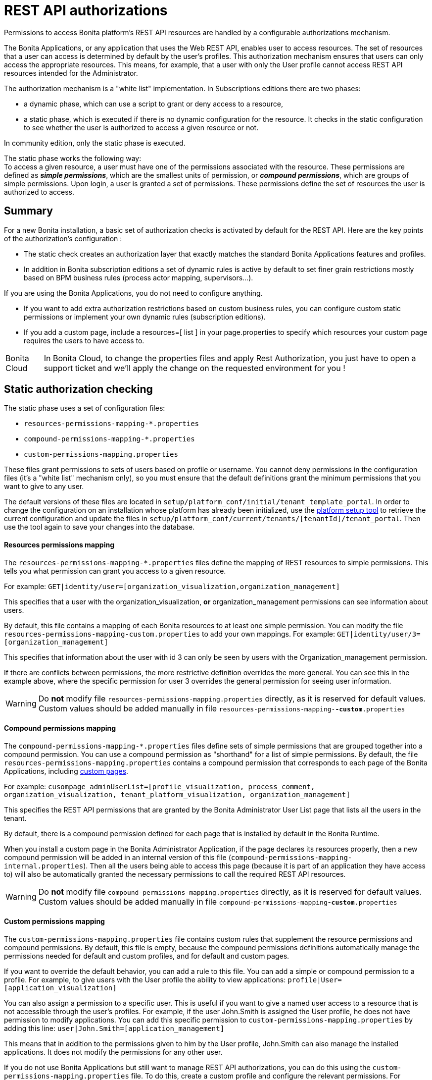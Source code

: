 = REST API authorizations
:page-aliases: ROOT:rest-api-authorization.adoc
:description: Permissions to access Bonita platform's REST API resources are handled by a configurable authorizations mechanism.

{description}

The Bonita Applications, or any application that uses the Web REST API, enables user to access resources.
The set of resources that a user can access is determined by default by the user's profiles.
This authorization mechanism ensures that users can only access the appropriate resources.
This means, for example, that a user with only the User profile cannot access REST API resources intended for the Administrator.

The authorization mechanism is a "white list" implementation.
In Subscriptions editions there are two phases:

* a dynamic phase, which can use a script to grant or deny access to a resource,
* a static phase, which is executed if there is no dynamic configuration for the resource. It checks in the static configuration to see whether the user is authorized to access a given resource or not.

In community edition, only the static phase is executed. +

The static phase works the following way: +
To access a given resource, a user must have one of the permissions associated with the resource.
These permissions are defined as *_simple permissions_*, which are the smallest units of permission, or *_compound permissions_*, which are groups of simple permissions.
Upon login, a user is granted a set of permissions. These permissions define the set of resources the user is authorized to access.

== Summary

For a new Bonita installation, a basic set of authorization checks is activated by default for the REST API. 
Here are the key points of the authorization's configuration :

* The static check creates an authorization layer that exactly matches the standard Bonita Applications features and profiles.
* In addition in Bonita subscription editions a set of dynamic rules is active by default to set finer grain restrictions mostly based on BPM business rules (process actor mapping, supervisors...).

If you are using the Bonita Applications, you do not need to configure anything.

* If you want to add extra authorization restrictions based on custom business rules, you can configure custom static permissions or implement your own dynamic rules (subscription editions).
* If you add a custom page, include a resources=[ list ] in your page.properties to specify which resources your custom page requires the users to have access to.

[NOTE.bonitacloud,caption=Bonita Cloud]
====
In Bonita Cloud, to change the properties files and apply Rest Authorization, you just have to open a support ticket and we'll apply the change on the requested environment for you !
====


[#static_authorization]

== Static authorization checking

The static phase uses a set of configuration files:

* `resources-permissions-mapping-*.properties`
* `compound-permissions-mapping-*.properties`
* `custom-permissions-mapping.properties`

These files grant permissions to sets of users based on profile or username.
You cannot deny permissions in the configuration files (it's a "white list" mechanism only), so you must ensure that the default definitions grant the minimum permissions that you want to give to any user.

The default versions of these files are located in `setup/platform_conf/initial/tenant_template_portal`.
In order to change the configuration on an installation whose platform has already been initialized, use the xref:runtime:bonita-platform-setup.adoc[platform setup tool] to
retrieve the current configuration and update the files in `setup/platform_conf/current/tenants/[tenantId]/tenant_portal`.
Then use the tool again to save your changes into the database.

[discrete]
==== Resources permissions mapping

The `resources-permissions-mapping-*.properties` files define the mapping of REST resources to simple permissions.
This tells you what permission can grant you access to a given resource.

For example: `GET|identity/user=[organization_visualization,organization_management]`

This specifies that a user with the organization_visualization, *or* organization_management permissions can see information about users.

By default, this file contains a mapping of each Bonita resources to at least one simple permission.
You can modify the file `resources-permissions-mapping-custom.properties` to add your own mappings.
For example: `GET|identity/user/3=[organization_management]`

This specifies that information about the user with id 3 can only be seen by users with the Organization_management permission.

If there are conflicts between permissions, the more restrictive definition overrides the more general.
You can see this in the example above, where the specific permission for user 3 overrides the general permission for seeing user information.

[WARNING]
====

Do *not* modify file `resources-permissions-mapping.properties` directly, as it is reserved for default values.
Custom values should be added manually in file `resources-permissions-mapping-`*`-custom`*`.properties`
====

[discrete]
==== Compound permissions mapping

The `compound-permissions-mapping-*.properties` files define sets of simple permissions that are grouped together into a compound permission.
You can use a compound permission as "shorthand" for a list of simple permissions.
By default, the file `resources-permissions-mapping.properties` contains a compound permission that corresponds to each page of the Bonita Applications,
including <<custom_pages,custom pages>>.

For example: `cusompage_adminUserList=[profile_visualization, process_comment, organization_visualization, tenant_platform_visualization, organization_management]`

This specifies the REST API permissions that are granted by the Bonita Administrator User List page that lists all the users in the tenant.

By default, there is a compound permission defined for each page that is installed by default in the Bonita Runtime.

When you install a custom page in the Bonita Administrator Application, if the page declares its resources properly, then a new compound permission will be added in an internal version
of this file (`compound-permissions-mapping-internal.properties`). Then all the users being able to access this page (because it is part of an application they have access to) will also be automatically granted the necessary permissions to call the required REST API resources.

[WARNING]
====

Do *not* modify file `compound-permissions-mapping.properties` directly, as it is reserved for default values.
Custom values should be added manually in file `compound-permissions-mapping`*`-custom`*`.properties`
====

[#custom-permissions-mapping]

[discrete]
==== Custom permissions mapping

The `custom-permissions-mapping.properties` file contains custom rules that supplement the resource permissions and compound permissions.
By default, this file is empty, because the compound permissions definitions automatically manage the permissions needed for default and custom profiles, and for default and custom pages.

If you want to override the default behavior, you can add a rule to this file. You can add a simple or compound permission to a profile.
For example, to give users with the User profile the ability to view applications: `profile|User=[application_visualization]`

You can also assign a permission to a specific user. This is useful if you want to give a named user access to a resource that is not accessible through the user's profiles.
For example, if the user John.Smith is assigned the User profile, he does not have permission to modify applications.
You can add this specific permission to `custom-permissions-mapping.properties` by adding this line: `user|John.Smith=[application_management]`

This means that in addition to the permissions given to him by the User profile, John.Smith can also manage the installed applications. It does not modify the permissions for any other user.

If you do not use Bonita Applications but still want to manage REST API authorizations, you can do this using the `custom-permissions-mapping.properties` file.
To do this, create a custom profile and configure the relevant permissions.
For example, you could create a profile called CustomProcessManager and assign the permissions needed to monitor and manage processes:
`profile|MyCustomProfile=[process_visualization, process_management, process_manager_management, custom_process_manager_permission]`

In this example, the `custom_process_manager_permission` can be defined in the `compound-permissions-mapping-custom.properties` file.

[#dynamic_authorization]

== Dynamic authorization checking

[NOTE]
====
For Enterprise, Performance, Efficiency, and Teamwork editions only.
====

[WARNING]
====
From Bonita version 2022.1, Dynamic authorization checking is enabled by default.
====

If the static authorization checks are not suitable for your applications, you can override the rules as you want using dynamic checks.
A user is then granted a permission only if the dynamic check authorizes it.
A dynamic check is implemented as a sequence of conditions, including a Groovy script.
This enables you to tailor the permissions needed to access a resource using dynamic information related to processes.

A dynamic authorization check for a resource is specified by a line in the file `dynamic-permissions-checks-custom.properties`.
The line specifies the checks to be made for a request type for a method.
There can be several terms in the line. Checking stops when the system returns success, indicating that the user is authorized.
For example: `POST|bpm/case=[user|william.jobs, user|walter.bates, profile|Administrator, profile|User, check|org.bonitasoft.permissions.CasePermissionRule]`

This specifies that a `POST` action can be done for a `case` resource if the user is william.jobs or walter.bates,
or any user with the Administrator profile, or any user with the User profile, or if the CasePermissionRule grants authorization.

A `check` term indicates the name of a class to be called. The class must implement `org.bonitasoft.engine.api.permission.PermissionRule`.
This example defines a dynamic check that is made whenever a user makes a GET request for the "bpm/case" resource.
If the script returns `true`, the user is authorized. If the script returns `false` or any other result (including an error), the user is not authorized.

The `dynamic-permissions-checks.properties` file contains a placeholder line for each method and resource. For example:

[source,properties]
----
## CasePermissionRule
#GET|bpm/case=[profile|Administrator, check|org.bonitasoft.permissions.CasePermissionRule]
#POST|bpm/case=[profile|Administrator, check|org.bonitasoft.permissions.CasePermissionRule]
#DELETE|bpm/case=[profile|Administrator, check|org.bonitasoft.permissions.CasePermissionRule]
#GET|bpm/archivedCase=[profile|Administrator, check|org.bonitasoft.permissions.CasePermissionRule]
----

By default, dynamic checks are enabled.

To *completely disable* dynamic checks, simply either:

* set the Environment variable `BONITA_RUNTIME_AUTHORIZATION_DYNAMICCHECK_ENABLED=false`
* or add the Java System property `-Dbonita.runtime.authorization.dynamic-check.enabled=false` to your `setEnv[.sh|.bat]` tomcat startup script.

To disable a single dynamic check for a method and resource, comment out the corresponding line in the file `dynamic-permissions-checks-custom.properties`.

To add a custom dynamic check for a method and resource, add your line in the file `dynamic-permissions-checks-custom.properties` following the example above.

If you specify a condition that calls a Groovy script, you must add the new script:

If the platform has never been started yet:

* add the script to the `setup/platform_conf/initial/tenant_template_security_scripts` folder
* it will be pushed to database at first run

If the platform has already been started:

* use the xref:runtime:bonita-platform-setup.adoc[platform setup tool] to retrieve the current configuration
* add the script to the `setup/platform_conf/current/tenants/[tenantId]/tenant_security_scripts` folder
* then use the xref:runtime:bonita-platform-setup.adoc[platform setup tool] again to push the new / modified scripts to database

The `tenant_security_scripts` folder contains a script sample that can be used to write your own.
Bonita also provides default scripts that should fit common usages. They are packages internally in the binaries, but the
https://github.com/bonitasoft/bonita-engine/tree/master/bpm/bonita-core/bonita-process-engine/src/main/groovy/org/bonitasoft/permissions[source code is available].
These provided scripts can be used as a base for you own scripts.

If you write your own scripts:

* make sure you either inherit from an existing rule, or implement the PermissionRule interface, by overriding the isAllowed() method
* make sure you use the default package declaration at the top of your groovy class (no `package` keyword used)
* make sure this .groovy file is placed in the default directory, under 'initial/tenant_template_security_scripts/' if the platform has never been started,
or under 'current/tenants/TENANT_ID/tenant_security_scripts/' if the platform has already been started

[WARNING]
====

Do *not* modify file `dynamic-permissions-checks.properties` directly, as it is reserved for examples, and may be overwritten during migration to a newer version.
Custom values should be added manually in file `dynamic-permissions-checks**-custom**.properties`
====

[discrete]
==== Example dynamic check script

This script is an example of how to write a dynamic check. It checks two conditions, depending on the method called for a case.
If the method is a POST, which would start a case of a process. the user can only start the case if they are eligible to start the process itself.
If the user action triggers a GET, the user can view the case information only if they are involved in the case.
The Engine API Java method `isInvolvedInProcessInstance` is used to check whether the user is involved. For an archived case, the only check possible is whether the user started the case.

[source,groovy]
----
import org.bonitasoft.engine.api.*
import org.bonitasoft.engine.api.permission.APICallContext
import org.bonitasoft.engine.api.permission.PermissionRule
import org.bonitasoft.engine.bpm.process.ArchivedProcessInstanceNotFoundException
import org.bonitasoft.engine.identity.User
import org.bonitasoft.engine.identity.UserSearchDescriptor
import org.bonitasoft.engine.search.SearchOptionsBuilder
import org.bonitasoft.engine.search.SearchResult
import org.bonitasoft.engine.session.APISession
import org.json.JSONObject

class CasePermissionRule implements PermissionRule {

    @Override
    boolean isAllowed(APISession apiSession, APICallContext apiCallContext, APIAccessor apiAccessor, Logger logger) {
        long currentUserId = apiSession.getUserId()
        if ("GET".equals(apiCallContext.getMethod())) {
            return checkGetMethod(apiCallContext, apiAccessor, currentUserId, logger)
        } else if ("POST".equals(apiCallContext.getMethod())) {
            return checkPostMethod(apiCallContext, apiAccessor, currentUserId, logger)
        }
        return false
    }

    private boolean checkPostMethod(APICallContext apiCallContext, APIAccessor apiAccessor, long currentUserId, Logger logger) {
        def body = apiCallContext.getBodyAsJSON()
        def processDefinitionId = body.optLong("processDefinitionId")
        if (processDefinitionId <= 0) {
            return false;
        }
        def processAPI = apiAccessor.getProcessAPI()
        def identityAPI = apiAccessor.getIdentityAPI()
        User user = identityAPI.getUser(currentUserId)
        SearchOptionsBuilder searchOptionBuilder = new SearchOptionsBuilder(0, 10)
        searchOptionBuilder.filter(UserSearchDescriptor.USER_NAME, user.getUserName())
        SearchResult<User> listUsers = processAPI.searchUsersWhoCanStartProcessDefinition(processDefinitionId, searchOptionBuilder.done())
        logger.debug("RuleCase : nb Result [" + listUsers.getCount() + "] ?")
        def canStart = listUsers.getCount() == 1
        logger.debug("RuleCase : User allowed to start? " + canStart)
        return canStart
    }

    private boolean checkGetMethod(APICallContext apiCallContext, APIAccessor apiAccessor, long currentUserId, Logger logger) {
        def processAPI = apiAccessor.getProcessAPI()
        def filters = apiCallContext.getFilters()
        if (apiCallContext.getResourceId() != null) {
            def processInstanceId = Long.valueOf(apiCallContext.getResourceId())
            if (apiCallContext.getResourceName().startsWith("archived")) {
                //no way to check that the were involved in an archived case, can just show started by
                try {
                    return processAPI.getArchivedProcessInstance(processInstanceId).getStartedBy() == currentUserId
                } catch(ArchivedProcessInstanceNotFoundException e) {
                    logger.debug("archived process not found, "+e.getMessage())
                    return false
                }
            } else {
                def isInvolved = processAPI.isInvolvedInProcessInstance(currentUserId, processInstanceId)
                logger.debug("RuleCase : allowed because get on process that user is involved in")
                return isInvolved
            }
        } else {
            def stringUserId = String.valueOf(currentUserId)
            if (stringUserId.equals(filters.get("started_by")) || stringUserId.equals(filters.get("user_id")) || stringUserId.equals(filters.get("supervisor_id"))) {
                logger.debug("RuleCase : allowed because searching filters contains user id")
                return true
            }
        }
        return false
    }
}
----

== Initialization

After the application server starts, the first time that one of the configuration files is accessed, the information from all the files is cached in memory for fast access.
If you update a file, the changes become active the next time the application server restarts.
In your development environment, you can use the <<debug,debug mode>> to makes any changes to the configuration files
and dynamic check scripts available immediately.

== User login

When a user logs in, after the user is xref:user-authentication-overview.adoc[authenticated], a map of `LoggedUserPermissions` is created.
`LoggedUserPermissions` is a combination of the information from `compound-permissions-mapping.properties` and
`CustomUserPermissionsMapping` that is relevant to the user.
It takes into account all the profiles assigned to the user, not only the current profile, so when you change profile the map does not need to be recreated.

== Runtime behavior

At runtime, when a user requests access to a resource, the system checks to see if a dynamic check is defined for this resource. If so, it executes the check, and the result grants or denies the user access to the resource.
If there is no dynamic check for the resource, the system uses the static checks: it uses the information in the `ResourceRequiredPermissions` to see what permissions are
needed to access the resource (or page), and checks the `LoggedUserPermissions` to see whether the user has the necessary permissions.
If so, the user is authorized.
Otherwise, access is refused.
If access is not authorized, a message is written in the log so that the Administrator is aware that an unauthorized user has tried to gain access.
Note that this level of logging is only available if you xref:ROOT:logging.adoc[set the logging level] to `FINEST`.

[#custom_pages]

== Authorizing access to a custom page

When a new xref:ROOT:pages.adoc[custom page] is added, the permissions defined in the page properties are added to the permissions configuration files and the cache.
It is not necessary to restart the applications server to activate security for the new custom page.
Depending on the permissions that a user of the page already has, it might be necessary to log out and log in again to get access to the new custom page.

[WARNING]
====

If the page declares resources provided by a xref:api:rest-api-extensions.adoc[REST API extension], then the REST API extension must be deployed before the page,
otherwise the compound permissions won't be automatically created when deploying the page, and you will need to redeploy the page after deploying the REST API extension.
====

== Authorization and custom profiles

When a new xref:identity:profile-creation.adoc[custom profile] is created, the permissions mappings are updated in the configuration files and in the cache.
It is not necessary to restart the application server to activate security for the new custom profile.

== Granting permissions to a given resource

If you only develop custom pages and the resources they use are declared properly, no custom permissions should be created.
However, you may need to do so if you need to manually grant permissions to a given REST API resource (so that it can be called automatically). In order to do that, you need to:

. Look into the file `resources-permissions-mapping.properties` for the permissions that grant access to the resource.
For example, in order to perform a GET on `bpm/task`, I can see that I need the permission `flownode_visualization` (syntax: `GET|bpm/task=[flownode_visualization]`)
. Edit the file `custom-permissions-mapping.properties` to give the permission `flownode_visualization` to the required profiles or users.
For example, to add the permission to the user walter.bates (username), add the following line : `user|walter.bates=[flownode_visualization]`

[#activate]

== Restricting access to a BDM object or its attributes

Starting with the Bonita efficiency subscription edition, you can use a simpler mechanism to grant or deny access to BDM objects or some of their attributes to specific profiles, using the BDM Access Control feature.
It is also possible to protect instances of the BDM objects, using REST API authorizations.
For more details see : xref:bdm-access-control.adoc[BDM access control]

== Activating and deactivating authorization

`security-config.properties` contains a Boolean property that specifies whether authorization is activated. To activate authorization, set this property to `true`: `security.rest.api.authorizations.check.enabled true`

To activate authorization, edit `security-config.properties` and set the value of the `security.rest.api.authorizations.check.enabled` property to `true`, then restart the application server.

To deactivate authorization, set the property to `false`, then restart the application server.


If you activate authorization, deactivate the HTTP API or it will be used to bypass the authorization settings.
To do this, you can:

* either add a Java system property `-Dhttp.api=false` to file `setEnv.[sh|bat]` inside tomcat bundle (in folder `setup/tomcat_templates/`)
* or set an environment variable `HTTP_API=false` before launching Bonita Tomcat bundle


[#debug]

[discrete]
==== Running in debug mode

To optimize performance in production, Bonita caches the dynamic check scripts for faster subsequent executions.

If debug mode is activated, Bonita will reload the dynamic check scripts each time they are executed. It allows to rapidly validate your script at *development* time.

To activate debug mode, edit `bonita-platform-sp.properties` and set the value of the `bonita.runtime.authorization.dynamic-check.debug` property to `true`, then restart the application server.

Then, each time you change a dynamic check script, simply update it in database using xref:runtime:bonita-platform-setup.adoc#update_platform_conf[Setup tool] (`./setup.sh push`). The script will be reloaded at next execution (next time you call a URL that matches this dynamic rule).

To deactivate authorization, set the above property to `false`, then restart the application server. Debug mode should be deactivated in production, so as not to impact performance.

[#troubleshooting]

== image:images/troubleshooting.png[troubleshooting-icon] Troubleshooting

To troubleshoot REST API permissions issues, you need to increase the xref:ROOT:logging.adoc[log level] to `DEBUG` (or `TRACE` for even more logs) for the packages `org.bonitasoft.authorization` and `com.bonitasoft.authorization` in order requests attempts to be displayed in the log files `bonita-*.log` (by default, they are not).

In order to do that in a Tomcat bundle, you need to edit the file `<BUNDLE_HOME>/server/conf/log4j2-loggers.xml.

* Make sure the following lines are not commented or add them if they are not present :

[source,xml]
----
    <Logger level="TRACE" name="org.bonitasoft.engine.authorization"/>
    <Logger level="TRACE" name="com.bonitasoft.engine.authorization"/>
----

[NOTE]
====
In Bonita Studio the loggers to see denied REST resources access are already configured in order to help troubleshooting 403 errors.
====

=== Common error examples

****
*Symptom:* Getting a 403 response for some requests +
*Possible Solutions:*

* Check the logs and look for a message starting by `Unauthorized access to ...`.
** If the access was denied by a dynamic permission rule, the log message will indicate which one
** If the access was denied by static permissions, the log message will indicate which static permissions can grant access to the resource
* If the access should be granted for the logged in user, either fix the rule or the static permissions
* If the access was denied as expected, fix the page that contain the request to update/remove the REST API request
****

== Permissions and resources

You can find the default REST API authorizations xref:api-permissions-overview.adoc[in this page].